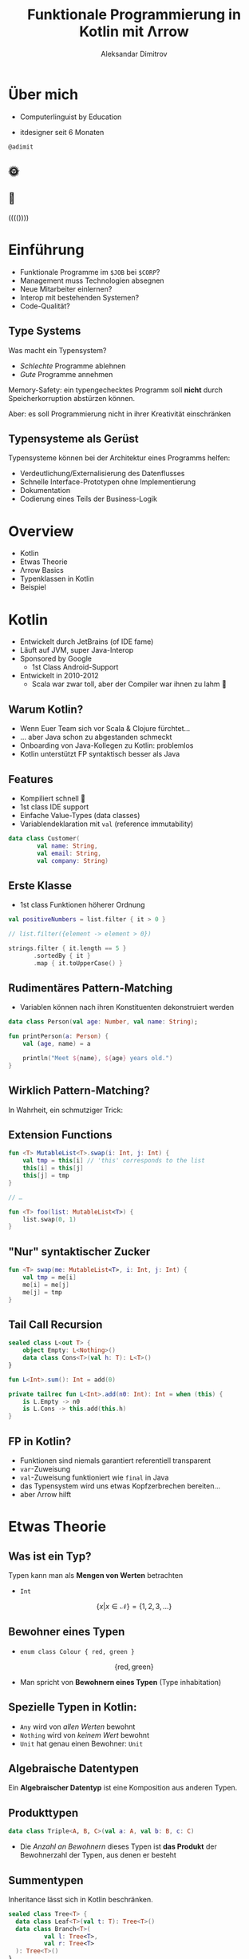 #+REVEAL_ROOT: https://cdn.jsdelivr.net/npm/reveal.js@3.8.0/
#+REVEAL_TRANS: linear
#+REVEAL_THEME: black
#+OPTIONS: num:nil toc:nil
#+EXCLUDE_TAGS: noexport
#+AUTHOR: Aleksandar Dimitrov
#+TITLE: Funktionale Programmierung in Kotlin mit Λrrow

* Notes                                                            :noexport:
** Introduction
- Mention last talk with very interesting, but esoteric topic
- Cannot be used in a modern language (although JS allows return values from generators, very similar)
- What if you have to use languages management approves of?
- This talk is going to feature a lot of talk about type systems
- If your code is supposed to support a company erecting a six-story building, then…
- You need to build your software in a relatively conservative language, …
- With a type system
** Intro type system
SPJ: A type system is supposed to:
- reject bad programs ("obviously" wrong programs)
- accept good programs (programs that make obvious sense, and do something useful)
- In the end it means: type systems are supposed to preclude run-time
  errors, without obstructing the programmer in her creativity, and
  still allow for as many programs *that will not crash* as possible.
- A type system avoids segfaults, and memory corruption
- This is always a trade-off: some valid programs will not make it through. Some invalid programs may make it through.
- I would argue that there are more purposes:
  - make the programmer externalise her mental model of how the code and data flows
  - think about the necessary abstractions, and remind the coder of
    what eventualities they need to think about
  - An untyped, but incorrect program may never crash in runtime — by accident. Until you hit production.
  - Types serve as documentation for the next programmer (aka, you, tomorrow)
** Kotlin Overview
- JVM language
- Developed by JetBrains (of IDE fame)
- Sponsored by Google
- Primary language for Android Dev nowadays
- Developed in 2010-2012 because Scala was good, but compile times too slow

*** Features
- Java Interop
- (fast compile times)
- Reference immutability
- Namespaced extension functions (really just syntactic sugar) (Very important later on, when we talk about type classes)
- Show Kotlin code example
- Implicit Deconstruction using =.component0= … =.componentN= methods
- lexical scoping
- Data classes (value types)
- Support for pseudo ADTs via sealed classes
- Syntactic support for Nullable Monad
- co-routines

*** Arrow-kt
**** Basic data types
**** Extension functions on common types
**** Lenses
**** Typeclasses
** Type classes
A type constraint such as =Ord= in Haskell is replaced at runtime with
the implementation of the implementing function

Code looks like this:
#+BEGIN_SRC haskell
foo :: forall a. Ord a => [a] => [a]
foo = \xs. sort . reverse $ xs
#+END_SRC

After calling =foo [1,2,3]=, this compiles to some intermediate representation along the lines of
#+BEGIN_SRC haskell
foo = \(xs: [Int]). sort @Int @fOrdInt (reverse @Int xs)
#+END_SRC

The type was specialised to =@Int=, (first argument to the generic
parametric functions) and the =@fOrdInt= function comes from? The =Ord= instance of =Int=!

#+BEGIN_SRC haskell
instance Ord Int where
  compare a b = -- … This compiles to @fOrdInt
#+END_SRC

Parametric types? Another argument to your function (think reified
types.) Type classes? Yet another argument to your function, namely
the implementation of the type class.

* Graveyard                                                        :noexport:
** Wie funktionieren Typenklassen während des Kompiliervorgangs?
#+BEGIN_SRC haskell
  sort :: Ord a => [a] -> [a]
  reverse :: [a] -> [a]

  f :: (Ord a) => [a] ->[a]
  f l = (reverse . sort) l

  main = print $ f [1,2,3]
#+END_SRC

#+REVEAL: split
#+BEGIN_SRC haskell
  class (Eq a) => Ord a where
    compare:: a -> a -> Ordering

  instance (Eq a) => Ord Int where
    compare a b = -- …
#+END_SRC

#+REVEAL: split
#+BEGIN_SRC haskell
  sort :: Ord a => [a] -> [a]
  reverse :: [a] -> [a]

  f :: (Ord a) => [a] ->[a]
  f l = (λd:Ord a) (reverse . sort d) l
#+END_SRC

- =d= Verzeichnis aller Instanzen von =compare=
- =d= wird vom Compiler injiziert
** TODO Beispiel
Created: [2019-08-29 Thu 22:12]

- we want to create a program that retrieves some data from somewhere, somehow
- it manipulates that data in some way
- it retrieves more data from a second source
- it then manipulates those two sets of data to produce a composite
- it returns that composite

ok, great, but where's the data source? What happens when retrieval
doesn't go as planned. (Advanced: can we parallelize retrieval, or do
we need to depend on the first call to know the second one?)

The example could be skills creation: we get a list of strings. Get
all the skills, get the matching ids. Also the strings (skill names)
that didn't match. Then create new entries for each of these strings
(bonus points: in parallel), get their ids. Join the lists (bonus
points: in the original order) and execute a last request to write the
new list.

Some inspiration:
- https://github.com/dcampogiani/polyjokes/blob/master/README.md
** Haskell-Beispiel
#+BEGIN_SRC haskell
  class Equality a where
    equals :: a -> a -> Bool

  instance (Equality a) => Equality ([a]) where
    equals [] [] = True
    equals [] _ = False
    equals _ [] = False
    equals (x:xs) (y:ys) = equals x y && equals xs ys
#+END_SRC
* Über mich
- Computerlinguist by Education

- itdesigner seit 6 Monaten

=@adimit=

[[./Gitlab.png]] [[./Github.png]] [[./Twitter.png]]

** 🌞
[[./java.png]] [[./kotlin.png]] [[./typescript.png]]

** 🌚
[[./rust.png]] [[./haskell.png]]

 (((())))

* Einführung
- Funktionale Programme im =$JOB= bei =$CORP=?
- Management muss Technologien absegnen
- Neue Mitarbeiter einlernen?
- Interop mit bestehenden Systemen?
- Code-Qualität?
** Type Systems
Was macht ein Typensystem?

- /Schlechte/ Programme ablehnen
- /Gute/ Programme annehmen

Memory-Safety: ein typengechecktes Programm soll *nicht* durch
Speicherkorruption abstürzen können.

Aber: es soll Programmierung nicht in ihrer Kreativität einschränken

** Typensysteme als Gerüst
Typensysteme können bei der Architektur eines Programms helfen:

- Verdeutlichung/Externalisierung des Datenflusses
- Schnelle Interface-Prototypen ohne Implementierung
- Dokumentation
- Codierung eines Teils der Business-Logik

* Overview
- Kotlin
- Etwas Theorie
- Λrrow Basics
- Typenklassen in Kotlin
- Beispiel
* Kotlin
- Entwickelt durch JetBrains (of IDE fame)
- Läuft auf JVM, super Java-Interop
- Sponsored by Google
  - 1st Class Android-Support
- Entwickelt in 2010-2012
  - Scala war zwar toll, aber der Compiler war ihnen zu lahm 🐢
** Warum Kotlin?
- Wenn Euer Team sich vor Scala & Clojure fürchtet…
- … aber Java schon zu abgestanden schmeckt
- Onboarding von Java-Kollegen zu Kotlin: problemlos
- Kotlin unterstützt FP syntaktisch besser als Java
** Features
- Kompiliert schnell 🐇
- 1st class IDE support
- Einfache Value-Types (data classes)
- Variablendeklaration mit =val= (reference immutability)

#+BEGIN_SRC kotlin
  data class Customer(
          val name: String,
          val email: String,
          val company: String)
#+END_SRC
** Erste Klasse
- 1st class Funktionen höherer Ordnung

#+BEGIN_SRC kotlin
  val positiveNumbers = list.filter { it > 0 }

  // list.filter({element -> element > 0})
#+END_SRC

#+BEGIN_SRC kotlin
  strings.filter { it.length == 5 }
         .sortedBy { it }
         .map { it.toUpperCase() }
#+END_SRC

** Rudimentäres Pattern-Matching
- Variablen können nach ihren Konstituenten dekonstruiert werden

#+BEGIN_SRC kotlin
  data class Person(val age: Number, val name: String);

  fun printPerson(a: Person) {
      val (age, name) = a

      println("Meet ${name}, ${age} years old.")
  }
#+END_SRC

** Wirklich Pattern-Matching?

In Wahrheit, ein schmutziger Trick:

[[./trick.png]]

** Extension Functions
#+BEGIN_SRC kotlin
  fun <T> MutableList<T>.swap(i: Int, j: Int) {
      val tmp = this[i] // 'this' corresponds to the list
      this[i] = this[j]
      this[j] = tmp
  }

  // …

  fun <T> foo(list: MutableList<T>) {
      list.swap(0, 1)
  }
#+END_SRC

** "Nur" syntaktischer Zucker

#+BEGIN_SRC kotlin
  fun <T> swap(me: MutableList<T>, i: Int, j: Int) {
      val tmp = me[i]
      me[i] = me[j]
      me[j] = tmp
  }
#+END_SRC

** Tail Call Recursion
#+BEGIN_SRC kotlin
  sealed class L<out T> {
      object Empty: L<Nothing>()
      data class Cons<T>(val h: T): L<T>()
  }

  fun L<Int>.sum(): Int = add(0)

  private tailrec fun L<Int>.add(n0: Int): Int = when (this) {
      is L.Empty -> n0
      is L.Cons -> this.add(this.h)
  }
#+END_SRC
** FP in Kotlin?
- Funktionen sind niemals garantiert referentiell transparent
- =var=-Zuweisung
- =val=-Zuweisung funktioniert wie =final= in Java
- das Typensystem wird uns etwas Kopfzerbrechen bereiten…
- aber Λrrow hilft
* Etwas Theorie
** Was ist ein Typ?
Typen kann man als *Mengen von Werten* betrachten
- =Int=
$$\{ x | x \in \mathcal{N} \} = \{ 1, 2, 3, \ldots\}$$

** Bewohner eines Typen
- =enum class Colour { red, green }=
$$  \{ \mathrm{red}, \mathrm{green} \} $$

- Man spricht von *Bewohnern eines Typen* (Type inhabitation)

** Spezielle Typen in Kotlin:
- =Any= wird von /allen Werten/ bewohnt
- =Nothing= wird von /keinem Wert/ bewohnt
- =Unit= hat genau einen Bewohner: =Unit=
** Algebraische Datentypen
Ein *Algebraischer Datentyp* ist eine Komposition aus anderen Typen.

** Produkttypen
#+BEGIN_SRC kotlin
  data class Triple<A, B, C>(val a: A, val b: B, c: C)
#+END_SRC
- Die /Anzahl an Bewohnern/ dieses Typen ist *das Produkt* der Bewohnerzahl
  der Typen, aus denen er besteht

** Summentypen
Inheritance lässt sich in Kotlin beschränken.

#+BEGIN_SRC kotlin
  sealed class Tree<T> {
    data class Leaf<T>(val t: T): Tree<T>()
    data class Branch<T>(
            val l: Tree<T>,
            val r: Tree<T>
    ): Tree<T>()
  }
#+END_SRC
** "Pattern Matching"
#+BEGIN_SRC kotlin
  fun <T> traverse(t: Tree<T>): List<T> {
      return when (t) {
          is Tree.Leaf -> listOf(t.t)
          is Tree.Branch -> traverse(t.l) + traverse(t.r)
      }
  }
#+END_SRC
** λ-Kalkül: Abstraktion
$$ f = 42 + (27 * 42) $$
$$ f' = \lambda x. x + (27 * x) $$
$$ f'' = \lambda x. \lambda y. x + (y * x) $$

** λ-Kalkül: Konversion
$$ f''(12) = \lambda y. 12 + (y * 12) $$
$$ f''(12)(2) = 12 + (2 * 12) = 36$$
** Type Functions
#+BEGIN_SRC kotlin
  fun <A, B, C> ((B) -> C)
          .compose(f: (A) -> B): (A) -> C = { this(f(it)) }

  fun List<Int>.sum(): Int = TODO()
  fun List<String>.parse(): List<Int> = TODO()

  val parseAndSum = List<Int>::sum
      .compose<List<String>, List<Int>, Int>(
          List<String>::parse)

  // (λA.B.C. ((B) -> C).compose(f: (A) -> B): (A) -> C)
  //                      (List<String>) (List<Int>) (Int)

  // ((List<String>) -> List<Int>)
  //  .compose(f: (List<Int>) -> Int): (List<String>) -> Int
#+END_SRC
** Typen und Arten
| Type                      | Kind    |
|---------------------------+---------|
| =Int=, =String=, =Object= | =*=     |
| List<A>, Maybe<A>         | =* → *= |
| List<Int>, Maybe<Object>  | =*=     |
| List<Maybe<T>>            | =* → *= |
** Aufgabe:
#+ATTR_REVEAL: :frag roll-in
  * =fun λF.A.B. F<A> → ((A) → B) → F<B>=
  * Kind von =A=, =B=?
  * Kind von =F=?

#+ATTR_REVEAL: :frag roll-in
  * =(* → *)=
  * Nach welcher Funktion sieht es aus?

#+ATTR_REVEAL: :frag roll-in
  * =map=!
  * Das Kind der Signatur der Funktion?

#+ATTR_REVEAL: :frag roll-in
  * =(* → *) → * → * -> *=

* Λrrow-kt Basics
** Ein Problem
Erlaubt einfache Manipulation verschachtelter Value Types
#+BEGIN_SRC kotlin
  data class Street(val number: Int, val name: String)
  data class Address(val city: String, val street: Street)
  data class Company(val name: String, val address: Address)
  data class Employee(val name: String, val company: Company?)
#+END_SRC
** Λrrow für mehr Durchblick!
#+BEGIN_SRC kotlin
  @optics data class Street(
      val number: Int, val name: String) {companion object}
  @optics data class Address(
      val city: String, val street: Street) {companion object}
  @optics data class Company(
      val name: String, val address: Address) {companion object}
  @optics data class Employee(
      val name: String, val company: Company?) {companion object}

  val e : Employee = TODO()
  val f = Employee.company.address.street.name.modify(e)
      { "$it-Str" }
#+END_SRC

** Data types
Operationen auf Datentypen manipulieren nur den Datentyp selbst, nicht sein generisches Argument

#+ATTR_REVEAL: :frag roll-in
=Option=, =Either=, ...
** Either für Exceptions
#+BEGIN_SRC kotlin
  sealed class Try<out T> {
     data class Failure(val e: Throwable) : Try<Nothing>()
     data class Success(val v: T) :Try<T>()

     //...
  }

  val dangerous = { throwsAnException() }.try_()
  // dangerous = Failure(e=...)
#+END_SRC
** Validierung
#+BEGIN_SRC kotlin
  sealed class Validated<out E, out A> {
      data class Valid<out A>(val a: A) : Validated<Nothing, A>()
      data class Invalid<out E>(val e: E) : Validated<E, Nothing>()
  }

  fun parse(string: String): Validated<ErrorType, ValueType> = TODO()
#+END_SRC

Erlaubt /sequentielle/ und /parallele/ Validierung
* Typenklassen
** Typenklassen
Eine *Typenklasse* (type class) =T a= definiert eine Reihe von *Funktionen* über einen Wert vom Typ =a=.

Typenklassen abstrahieren über /ad hoc polymorphism/, auch /overloading/.
** Beispiele für Typenklassen
Grundsätzlich unterscheiden wir

- value-Typenklassen:
  - =Eq=, =Ord=, =Num=, =Show=, …
- type constructor-Typenklassen
  - =Functor=, =Monoid=, =Applicative=, =Monad=, …
** Wunschkonzert
#+BEGIN_SRC kotlin
  type interface Eq<A> {
      fun A.eq(b: A): Boolean
  }

  instance Eq<String> {
      override fun String.eq(b: String)
        = this.toLowerCase() == b.toLowerCase()
  }

  fun <T: Eq> List<T>.filter(like: T): List<T> = TODO()
#+END_SRC
** Type-Classes für Werte
#+BEGIN_SRC kotlin
  interface Eqty<A> {
      fun A.eq(b: A): Boolean
  }

  object StringEqtyInstance : Eqty<String> {
      override fun String.eq(b: String): Boolean
              = this.toLowerCase() == b.toLowerCase()
  }

  fun <T> List<T>.filter(t: T, eqty: Eqty<T>): List<T>
          = flatMap { eqty.run {
      if (it.eq(t)) listOf(it) else listOf() }
  }

  val fooList = listOf("foo", "fOo", "bar")
           .find("FOO", StringEqtyInstance)
  // ["foo", "fOo"]
#+END_SRC
** Lauteres Wunschkonzert
#+BEGIN_SRC kotlin
  type interface Functor<F> {
      fun <A, B> F<A>.fmap(f: (A) -> B): F<B>
  }

  instance Functor<List> {
      override fun <A, B> List<A>
              .fmap(f: (A) -> B): List<B> = this.map(f)
  }

  fun <F> parseInt(intf: F<Int>): F<String> =
      intf.fmap { it.toString() }
#+END_SRC
** Warum kann Kotlin keine Higher-Order Typenklassen haben?

#+BEGIN_SRC kotlin
  fun <A> f(l: List<Maybe<A>>): List<A> // valid!
  fun <A, B> map(l: List<A>, f: (A) -> B): List<B> //valid!
#+END_SRC

- Abstrakter Typ =A= hat Kind =*=.
- Konkrete Typen =List= und =Maybe= haben Kind =* → *= (Type Constructor)

** Typenkonstruktoren können nicht generisch sein!

#+BEGIN_SRC kotlin
  fun <F, A, B> map(l: F<A>, f: (A) -> B): F<B> // invalid!
#+END_SRC

- Kotlin Generics *müssen* von Kind =*= sein!
- Wir können nicht über Typen vom Kind =* → *= abstrahieren!
** Lösung: Defunctionalisation!
Aus

#+BEGIN_SRC kotlin
  F<A>
#+END_SRC

wird

#+BEGIN_SRC kotlin
  interface Kind<out F, out A>
#+END_SRC

** Funktor die Zweite
#+BEGIN_SRC kotlin
  interface Functor<F> {
      fun <A, B> F<A>.map(f: (A) -> B): F<B>
  }
#+END_SRC

mit Kind-Proxy:

#+BEGIN_SRC kotlin
  interface Functor<F> {
      fun <A, B> Kind<F, A>.map(f: (A) -> B): Kind<F, B>
  }
#+END_SRC

** Ein Beispiel
#+BEGIN_SRC kotlin
  class ForMaybe private constructor()
  typealias MaybeOf<T> = Kind<ForMaybe, T>

  sealed class Maybe<out T> {
      object No: Maybe<Nothing>()
      data class Yes<T>(val just: T): Maybe<T>()

      fun <B> map(f: (T) -> B): MaybeOf<B> = when (this) {
          is No -> No
          is Yes -> Yes(f(just))
      }
      companion object
  }

  fun <A> MaybeOf<A>.fix(): Maybe<A> = this as Maybe<A> // 😱
#+END_SRC

** Funktor-Instanz auf Kotlin
#+BEGIN_SRC kotlin
  interface MaybeFunctorInstance : Functor<ForMaybe> {
      override fun <A, B> Kind<ForMaybe, A>
          .map(f: (A) -> B): Kind<ForMaybe, B> {
          return fix().map { f(it) }
      }
  }

  fun Maybe.Companion.functor(): MaybeFunctorInstance
    = object : MaybeFunctorInstance { }
#+END_SRC

** Funktoren in Aktion
#+BEGIN_SRC kotlin
  fun <F> incrementAll(
     f: Functor<F>,
     a: Kind<F, Int>
  ): Kind<F, Int> = f.run { a.map { it + 1 } }

  incrementAll(Maybe.functor(), Maybe.Yes(1)).fix() // just 2
  incrementAll(Maybe.functor(), Maybe.No).fix() // No
#+END_SRC
** Λrrow Sugar
#+BEGIN_SRC kotlin
  @higherkind
  sealed class Maybe<out T> : MaybeOf<T> {
          // ...
  }
#+END_SRC

Und in einem anderen Projekt:

#+BEGIN_SRC kotlin
  @extension
  interface MaybeFunctorInstance : Functor<ForMaybe> {
      override fun // ...
  }

  val foo = incrementAll(Maybe.functor(), /* ... */)
#+END_SRC
** Zusammenfassung
- statt =F<A>= → =Kind<F, A>=
- in Kind-Signaturen =ForF= benutzen: =Kind<ForF, A>=
- nützliches =typealias=: =FOf<A> = Kind<ForF, A>=
** Beginner's Typeclassopedia
- =Functor=: Berechnugnskontext mit Manipulation: =map=
- =Applicative=: Freie Kombination von Werten im Berechnungskontext: =just= & =ap=
- =Monad=: Kontext für sequentielle Berechnungen: =flatMap=
* Live Coding
Kontext: ich möchte eine LP (=Record=) mit Genres versehen können (=Tag=)

- precondition: =Record=-ID und eine Liste an Strings, die ein Genre bezeichnen

** Anforderungen
- nicht bereits Existierende Tags sollen neu angelegt werden
- bereits existierende Tags sollen wiederverwendet werden
- die LP soll allen angegegeben Tags nach Namen zugeordnet werden

** Beispiel
[[./thewall.jpg]]

- progressive rock
- classic rock (exists)
- psychedelic rock
- rock (exists)

